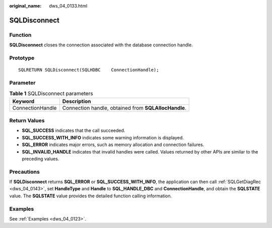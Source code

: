 :original_name: dws_04_0133.html

.. _dws_04_0133:

SQLDisconnect
=============

Function
--------

**SQLDisconnect** closes the connection associated with the database connection handle.

Prototype
---------

::

   SQLRETURN SQLDisconnect(SQLHDBC    ConnectionHandle);

Parameter
---------

.. table:: **Table 1** SQLDisconnect parameters

   ================ ====================================================
   Keyword          Description
   ================ ====================================================
   ConnectionHandle Connection handle, obtained from **SQLAllocHandle**.
   ================ ====================================================

Return Values
-------------

-  **SQL_SUCCESS** indicates that the call succeeded.
-  **SQL_SUCCESS_WITH_INFO** indicates some warning information is displayed.
-  **SQL_ERROR** indicates major errors, such as memory allocation and connection failures.
-  **SQL_INVALID_HANDLE** indicates that invalid handles were called. Values returned by other APIs are similar to the preceding values.

Precautions
-----------

If **SQLDisconnect** returns **SQL_ERROR** or **SQL_SUCCESS_WITH_INFO**, the application can then call :ref:`SQLGetDiagRec <dws_04_0143>`, set **HandleType** and **Handle** to **SQL_HANDLE_DBC** and **ConnectionHandle**, and obtain the **SQLSTATE** value. The **SQLSTATE** value provides the detailed function calling information.

Examples
--------

See :ref:`Examples <dws_04_0123>`.
